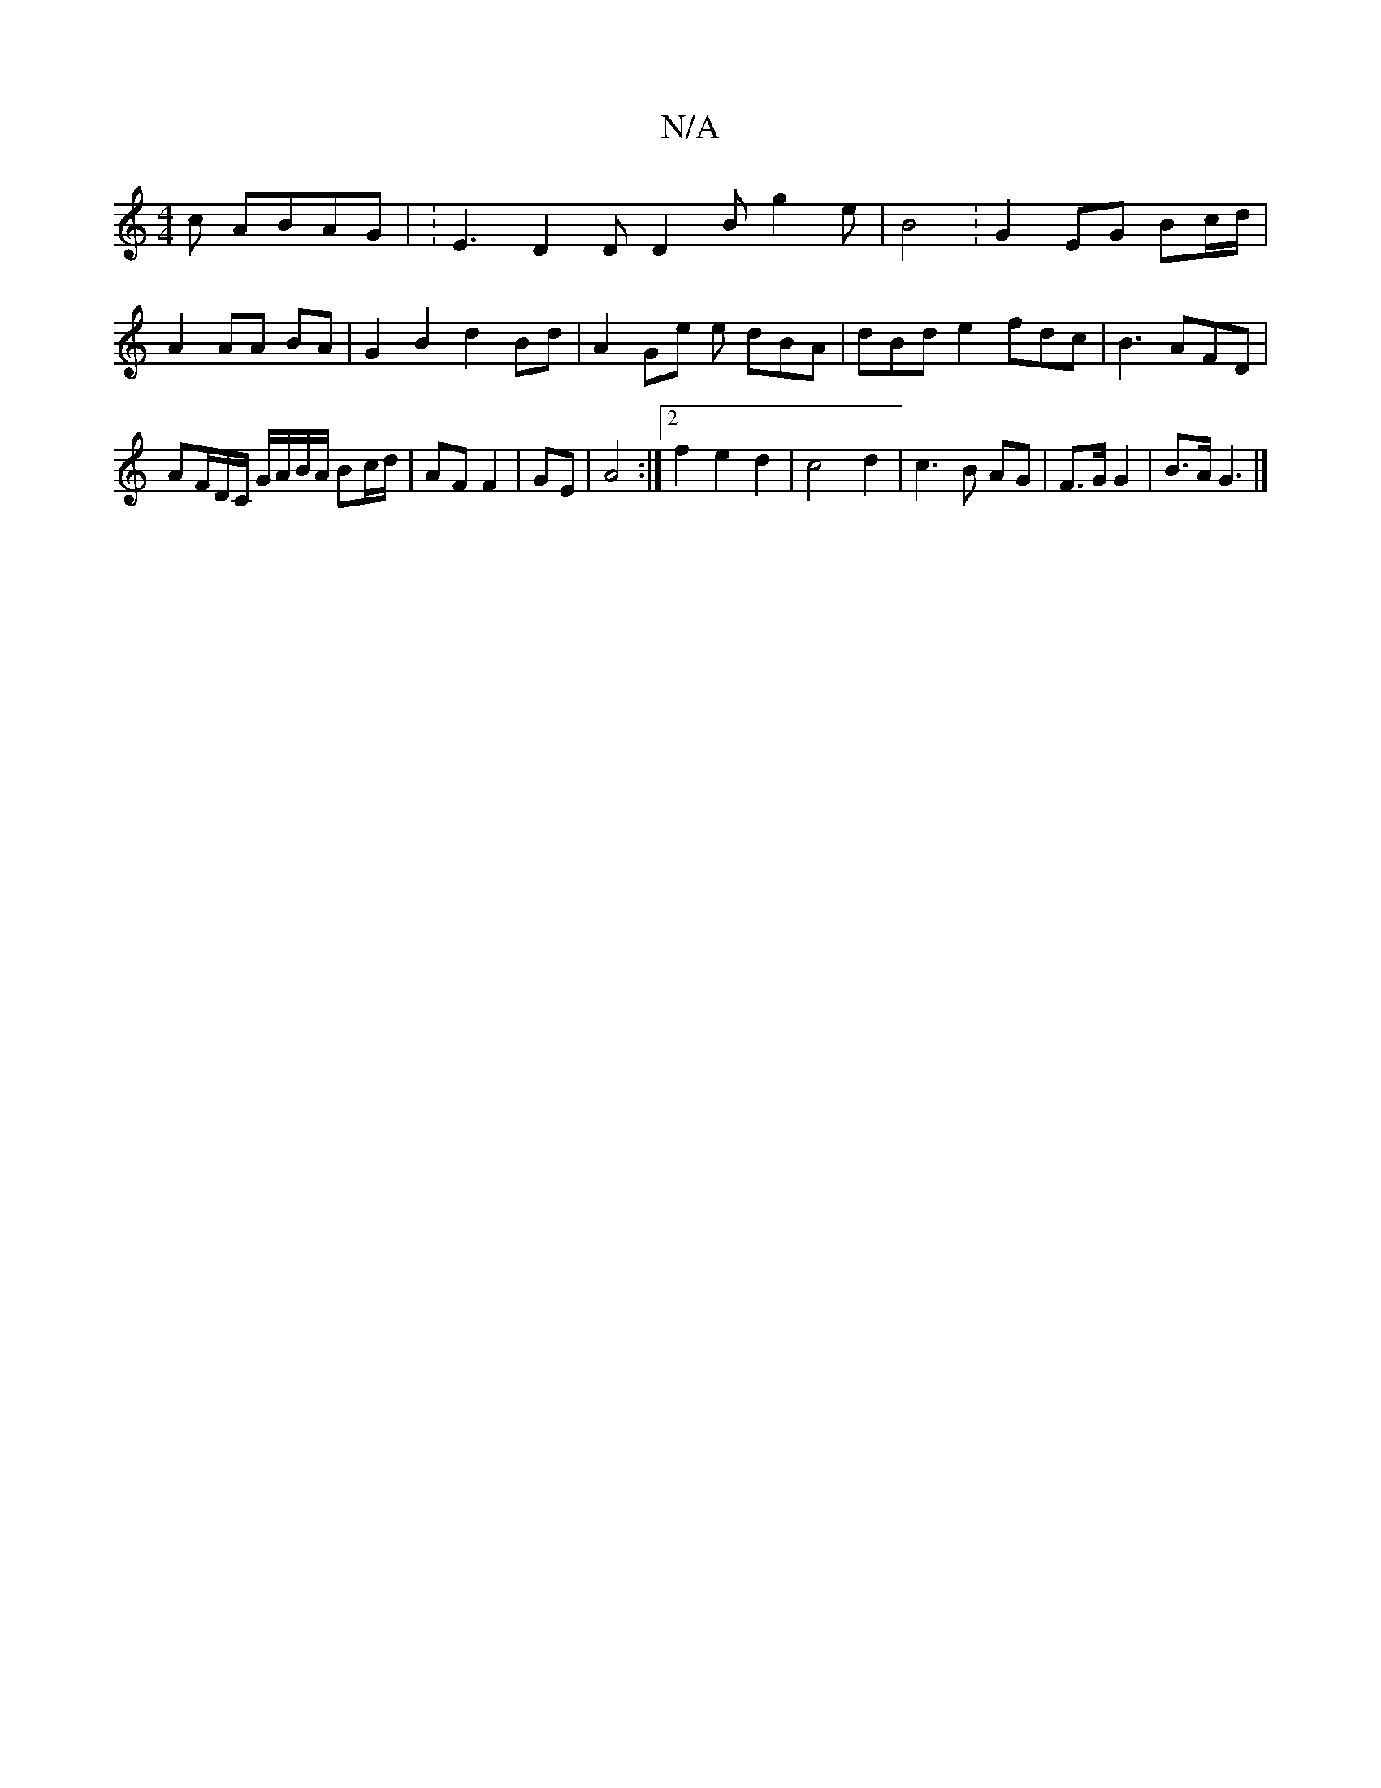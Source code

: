 X:1
T:N/A
M:4/4
R:N/A
K:Cmajor
c ABAG | :E3 D2D D2 B g2 e | B4 : G2 EG Bc/d/|
A2 AA BA | G2 B2 d2 Bd | A2 Ge e dBA|dBd e2 fdc|B3 AFD |
AF/D/C/ G/A/B/A/ Bc/d/ | AF F2 | GE |A4 :|2 f2 e2 d2 |c4 d2 | c3 B AG | F>G G2 | B>A G3 |]

G|A>
